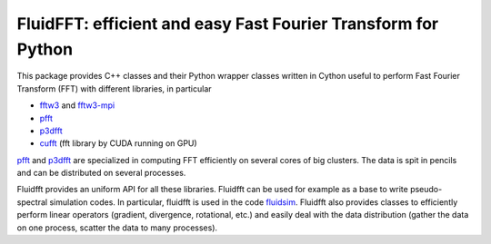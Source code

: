 FluidFFT: efficient and easy Fast Fourier Transform for Python
==============================================================

|release| |docs| |coverage| |travis|

.. |release| image:: https://img.shields.io/pypi/v/fluidfft.svg
   :target: https://pypi.org/project/fluidfft/
   :alt: Latest version

.. |docs| image:: https://readthedocs.org/projects/fluidfft/badge/?version=latest
   :target: http://fluidfft.readthedocs.org
   :alt: Documentation status

.. |coverage| image:: https://codecov.io/gh/fluiddyn/fluidfft/graph/badge.svg
   :target: https://codecov.io/gh/fluiddyn/fluidfft
   :alt: Code coverage

.. |travis| image:: https://travis-ci.org/fluiddyn/fluidfft.svg?branch=master
    :target: https://travis-ci.org/fluiddyn/fluidfft

This package provides C++ classes and their Python wrapper classes written in
Cython useful to perform Fast Fourier Transform (FFT) with different libraries,
in particular

- `fftw3 <http://www.fftw.org/>`_ and `fftw3-mpi
  <http://www.fftw.org/fftw3_doc/Distributed_002dmemory-FFTW-with-MPI.html>`_

- `pfft <https://github.com/mpip/pfft>`_

- `p3dfft <https://github.com/sdsc/p3dfft>`_

- `cufft <https://developer.nvidia.com/cufft>`_ (fft library by CUDA
  running on GPU)

`pfft <https://github.com/mpip/pfft>`_ and `p3dfft
<https://github.com/sdsc/p3dfft>`_ are specialized in computing FFT efficiently
on several cores of big clusters. The data is spit in pencils and can be
distributed on several processes.

Fluidfft provides an uniform API for all these libraries. Fluidfft can be used
for example as a base to write pseudo-spectral simulation codes. In particular,
fluidfft is used in the code `fluidsim
<http://fluidsim.readthedocs.org>`_. Fluidfft also provides classes to
efficiently perform linear operators (gradient, divergence, rotational, etc.)
and easily deal with the data distribution (gather the data on one process,
scatter the data to many processes).
